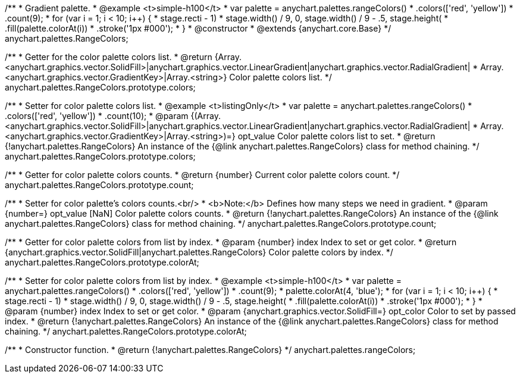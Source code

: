 /**
 * Gradient palette.
 * @example <t>simple-h100</t>
 * var palette = anychart.palettes.rangeColors()
 *     .colors(['red', 'yellow'])
 *     .count(9);
 * for (var i = 1; i < 10; i++) {
 *   stage.rect((i - 1) * stage.width() / 9, 0, stage.width() / 9 - .5, stage.height())
 *     .fill(palette.colorAt(i))
 *     .stroke('1px #000');
 * }
 * @constructor
 * @extends {anychart.core.Base}
 */
anychart.palettes.RangeColors;

/**
 * Getter for the color palette colors list.
 * @return {Array.<anychart.graphics.vector.SolidFill>|anychart.graphics.vector.LinearGradient|anychart.graphics.vector.RadialGradient|
 * Array.<anychart.graphics.vector.GradientKey>|Array.<string>} Color palette colors list.
 */
anychart.palettes.RangeColors.prototype.colors;

/**
 * Setter for color palette colors list.
 * @example <t>listingOnly</t>
 * var palette = anychart.palettes.rangeColors()
 *      .colors(['red', 'yellow'])
 *      .count(10);
 * @param {(Array.<anychart.graphics.vector.SolidFill>|anychart.graphics.vector.LinearGradient|anychart.graphics.vector.RadialGradient|
 * Array.<anychart.graphics.vector.GradientKey>|Array.<string>)=} opt_value Color palette colors list to set.
 * @return {!anychart.palettes.RangeColors} An instance of the {@link anychart.palettes.RangeColors} class for method chaining.
 */
anychart.palettes.RangeColors.prototype.colors;

/**
 * Getter for color palette colors counts.
 * @return {number} Current color palette colors count.
 */
anychart.palettes.RangeColors.prototype.count;

/**
 * Setter for color palette's colors counts.<br/>
 * <b>Note:</b> Defines how many steps we need in gradient.
 * @param {number=} opt_value [NaN] Color palette colors counts.
 * @return {!anychart.palettes.RangeColors} An instance of the {@link anychart.palettes.RangeColors} class for method chaining.
 */
anychart.palettes.RangeColors.prototype.count;

/**
 * Getter for color palette colors from list by index.
 * @param {number} index Index to set or get color.
 * @return {anychart.graphics.vector.SolidFill|anychart.palettes.RangeColors} Color palette colors by index.
 */
anychart.palettes.RangeColors.prototype.colorAt;

/**
 * Setter for color palette colors from list by index.
 * @example <t>simple-h100</t>
 * var palette = anychart.palettes.rangeColors()
 *     .colors(['red', 'yellow'])
 *     .count(9);
 * palette.colorAt(4, 'blue');
 * for (var i = 1; i < 10; i++) {
 *   stage.rect((i - 1) * stage.width() / 9, 0, stage.width() / 9 - .5, stage.height())
 *     .fill(palette.colorAt(i))
 *     .stroke('1px #000');
 * }
 * @param {number} index Index to set or get color.
 * @param {anychart.graphics.vector.SolidFill=} opt_color Color to set by passed index.
 * @return {!anychart.palettes.RangeColors} An instance of the {@link anychart.palettes.RangeColors} class for method chaining.
 */
anychart.palettes.RangeColors.prototype.colorAt;

/**
 * Constructor function.
 * @return {!anychart.palettes.RangeColors}
 */
anychart.palettes.rangeColors;

